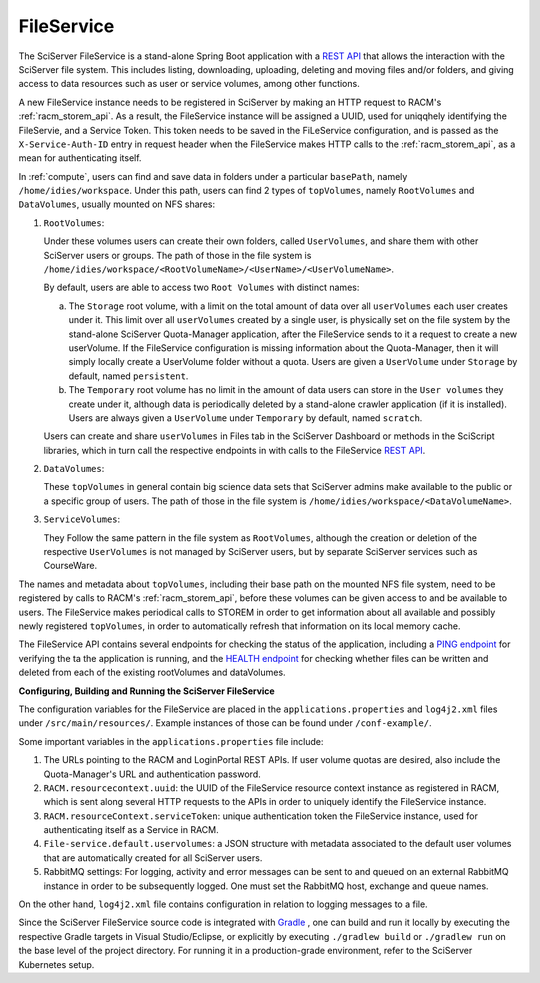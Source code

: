 .. _fileservice:

FileService
===========

The SciServer FileService is a stand-alone Spring Boot application with a 
`REST API <https://apps.sciserver.org/fileservice/swagger-ui/index.html>`_ that allows the interaction with 
the SciServer file system. This includes listing, downloading, uploading, deleting and moving files and/or folders, 
and giving access to data resources such as user or service volumes, among other functions.

A new FileService instance needs to be registered in SciServer by making an HTTP request to RACM's :ref:`racm_storem_api`.
As a result, the FileService instance will be assigned a UUID, used for uniqqhely identifying the FileServie, and a Service Token. 
This token needs to be saved in the FiLeService configuration, and is passed as the ``X-Service-Auth-ID`` entry 
in request header when the FileService makes HTTP calls to the :ref:`racm_storem_api`, as a mean for authenticating itself.

In :ref:`compute`, users can find and save data in folders under a particular ``basePath``, namely ``/home/idies/workspace``. 
Under this path, users can find 2 types of ``topVolumes``, namely ``RootVolumes`` and ``DataVolumes``, usually mounted on NFS shares:

1)  ``RootVolumes``: 

    Under these volumes users can create their own folders, called ``UserVolumes``, and share them with other SciServer users or groups.
    The path of those in the file system is ``/home/idies/workspace/<RootVolumeName>/<UserName>/<UserVolumeName>``.

    By default, users are able to access two ``Root Volumes`` with distinct names:

    a) The ``Storage`` root volume, with a limit on the total amount of data over all ``userVolumes`` each user creates under it.
       This limit over all ``userVolumes`` created by a single user, is physically set on the file system by the stand-alone 
       SciServer Quota-Manager application, after the FileService sends to it a request to create a new userVolume.
       If the FileService configuration is missing information about the Quota-Manager, then it will simply locally create a UserVolume folder 
       without a quota. Users are given a ``UserVolume`` under ``Storage`` by default, named ``persistent``.


    b) The ``Temporary`` root volume has no limit in the amount of data users can store in the ``User volumes`` they create under it, 
       although data is periodically deleted by a stand-alone crawler application (if it is installed).
       Users are always given a ``UserVolume`` under ``Temporary`` by default, named ``scratch``.

    Users can create and share ``userVolumes`` in Files tab in the SciServer Dashboard or methods in the SciScript libraries, 
    which in turn call the respective endpoints in with calls to the FileService `REST API <https://apps.sciserver.org/fileservice/swagger-ui/index.html>`_.
   
2)  ``DataVolumes``:

    These ``topVolumes`` in general contain big science data sets that SciServer admins make available to the public or a specific group of users.
    The path of those in the file system is ``/home/idies/workspace/<DataVolumeName>``.

3)  ``ServiceVolumes``:
 
    They Follow the same pattern in the file system as ``RootVolumes``, although the creation or deletion of the respective ``UserVolumes`` 
    is not managed by SciServer users, but by separate SciServer services such as CourseWare.

The names and metadata about ``topVolumes``, including their base path on the mounted NFS file system, need to be registered by calls to RACM's :ref:`racm_storem_api`, 
before these volumes can be given access to and be available to users. The FileService makes periodical calls to STOREM in order to get information about 
all available and possibly newly registered ``topVolumes``, in order to automatically refresh that information on its local memory cache.


The FileService API contains several endpoints for checking the status of the application, 
including a `PING endpoint <https://apps.sciserver.org/fileservice/swagger-ui/index.html#/api-controller/getPing>`_ 
for verifying the ta the application is running, 
and the `HEALTH endpoint <https://apps.sciserver.org/fileservice/swagger-ui/index.html#/api-controller/getHealthReport>`_ 
for checking whether files can be written and deleted from each of the existing rootVolumes and dataVolumes.


**Configuring, Building and Running the SciServer FileService**

The configuration variables for the FileService are placed in the ``applications.properties`` and ``log4j2.xml`` files under 
``/src/main/resources/``. Example instances of those can be found under ``/conf-example/``.

Some important variables in the ``applications.properties`` file include:

1) The URLs pointing to the RACM and LoginPortal REST APIs. If user volume quotas are desired, also include 
   the Quota-Manager's URL and authentication password.
   
2) ``RACM.resourcecontext.uuid``: the UUID of the FileService resource context instance as registered in RACM, 
   which is sent along several HTTP requests to the APIs in order to uniquely identify the FileService instance.

3) ``RACM.resourceContext.serviceToken``: unique authentication token the FileService instance, used for authenticating itself as a Service in RACM.

4) ``File-service.default.uservolumes``: a JSON structure with metadata associated to the default user volumes that are automatically 
   created for all SciServer users.

5) RabbitMQ settings: For logging, activity and error messages can be sent to and queued on an external RabbitMQ instance in 
   order to be subsequently logged. One must set the RabbitMQ host, exchange and queue names.

On the other hand, ``log4j2.xml`` file contains configuration in relation to logging messages to a file.


Since the SciServer FileService source code is integrated with `Gradle <https://gradle.org>`_ , 
one can build and run it locally by executing the respective Gradle targets in Visual Studio/Eclipse, or explicitly by executing ``./gradlew build`` or ``./gradlew run``
on the base level of the project directory. For running it in a production-grade environment, refer to the SciServer Kubernetes setup.
